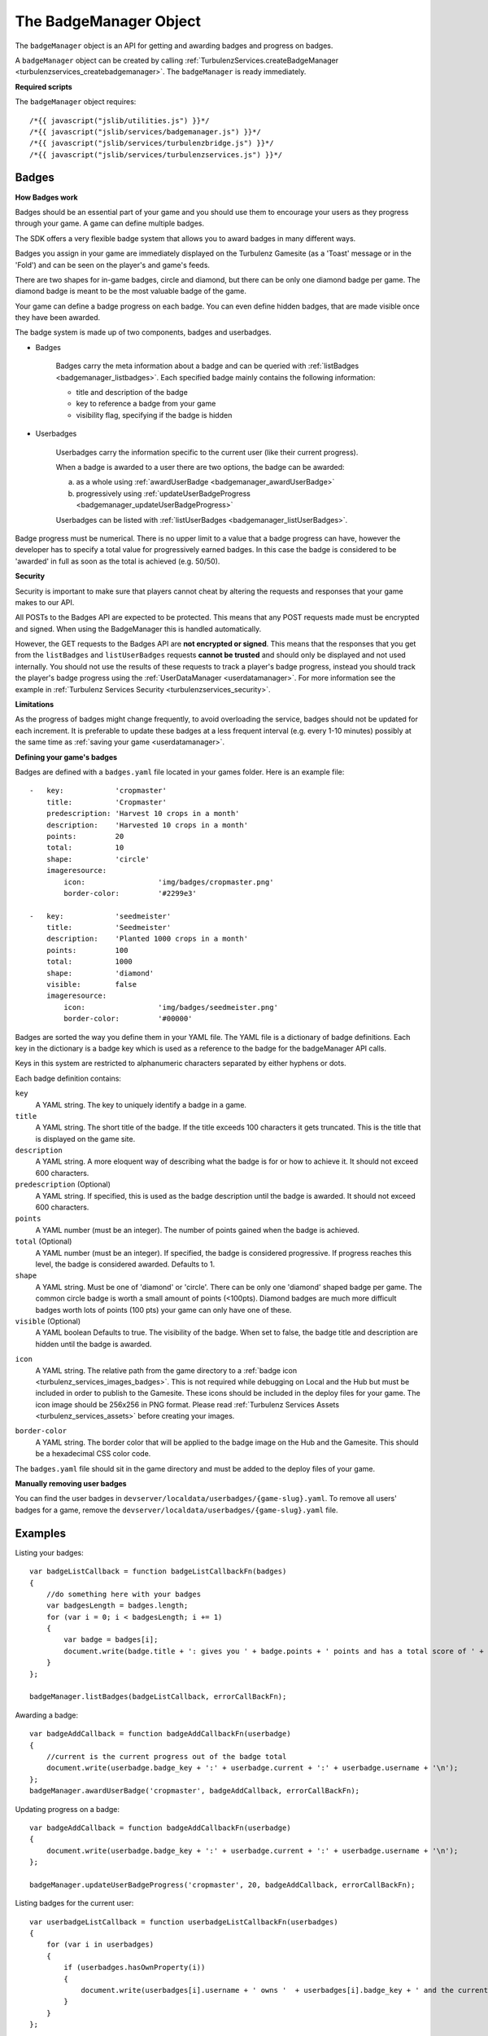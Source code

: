 .. index::
    single: BadgeManager

.. _badgemanager:

.. highlight:: javascript

-----------------------
The BadgeManager Object
-----------------------

The ``badgeManager`` object is an API for getting and awarding badges and progress on badges.

A ``badgeManager`` object can be created by calling :ref:`TurbulenzServices.createBadgeManager <turbulenzservices_createbadgemanager>`.
The ``badgeManager`` is ready immediately.

**Required scripts**

The ``badgeManager`` object requires::

    /*{{ javascript("jslib/utilities.js") }}*/
    /*{{ javascript("jslib/services/badgemanager.js") }}*/
    /*{{ javascript("jslib/services/turbulenzbridge.js") }}*/
    /*{{ javascript("jslib/services/turbulenzservices.js") }}*/

Badges
======

**How Badges work**

Badges should be an essential part of your game and you should use them to
encourage your users as they progress through your game. A game can define multiple badges.

The SDK offers a very flexible badge system that allows you to award badges in many different ways.

Badges you assign in your game are immediately displayed on the Turbulenz Gamesite (as a 'Toast' message or in the 'Fold')
and can be seen on the player's and game's feeds.

There are two shapes for in-game badges, circle and diamond, but there can be only one diamond badge per game.
The diamond badge is meant to be the most valuable badge of the game.

Your game can define a badge progress on each badge.
You can even define hidden badges, that are made visible once they have been awarded.

The badge system is made up of two components, badges and userbadges.

* Badges

    Badges carry the meta information about a badge and can be queried with :ref:`listBadges <badgemanager_listbadges>`.
    Each specified badge mainly contains the following information:

    * title and description of the badge
    * key to reference a badge from your game
    * visibility flag, specifying if the badge is hidden


* Userbadges

    Userbadges carry the information specific to the current user (like their current progress).

    When a badge is awarded to a user there are two options, the badge can be awarded:

    a) as a whole using :ref:`awardUserBadge <badgemanager_awardUserBadge>`
    b) progressively using :ref:`updateUserBadgeProgress <badgemanager_updateUserBadgeProgress>`

    Userbadges can be listed with :ref:`listUserBadges <badgemanager_listUserBadges>`.


Badge progress must be numerical.
There is no upper limit to a value that a badge progress can have, however the developer has to specify a total value
for progressively earned badges.
In this case the badge is considered to be 'awarded' in full as soon as the total is achieved (e.g. 50/50).

**Security**

Security is important to make sure that players cannot cheat by altering the requests and responses that your game makes to our API.

All POSTs to the Badges API are expected to be protected.
This means that any POST requests made must be encrypted and signed.
When using the BadgeManager this is handled automatically.

However, the GET requests to the Badges API are **not encrypted or signed**.
This means that the responses that you get from the ``listBadges`` and ``listUserBadges`` requests **cannot be trusted** and should only be displayed and not used internally.
You should not use the results of these requests to track a player's badge progress, instead you should track the player's badge progress using the :ref:`UserDataManager <userdatamanager>`.
For more information see the example in :ref:`Turbulenz Services Security <turbulenzservices_security>`.

**Limitations**

As the progress of badges might change frequently, to avoid overloading the service, badges should not be updated for
each increment.
It is preferable to update these badges at a less frequent interval (e.g. every 1-10 minutes)
possibly at the same time as :ref:`saving your game <userdatamanager>`.

.. _badges_yaml:

**Defining your game's badges**

Badges are defined with a ``badges.yaml`` file located in your games folder.
Here is an example file::

    -   key:            'cropmaster'
        title:          'Cropmaster'
        predescription: 'Harvest 10 crops in a month'
        description:    'Harvested 10 crops in a month'
        points:         20
        total:          10
        shape:          'circle'
        imageresource:
            icon:                 'img/badges/cropmaster.png'
            border-color:         '#2299e3'

    -   key:            'seedmeister'
        title:          'Seedmeister'
        description:    'Planted 1000 crops in a month'
        points:         100
        total:          1000
        shape:          'diamond'
        visible:        false
        imageresource:
            icon:                 'img/badges/seedmeister.png'
            border-color:         '#00000'

Badges are sorted the way you define them in your YAML file.
The YAML file is a dictionary of badge definitions.
Each key in the dictionary is a badge key which is used as a reference to the badge for the badgeManager API calls.

Keys in this system are restricted to alphanumeric characters separated by either hyphens or dots.

Each badge definition contains:

``key``
    A YAML string.
    The key to uniquely identify a badge in a game.

``title``
    A YAML string.
    The short title of the badge.
    If the title exceeds 100 characters it gets truncated.
    This is the title that is displayed on the game site.

``description``
    A YAML string.
    A more eloquent way of describing what the badge is for or how to achieve it.
    It should not exceed 600 characters.

``predescription`` (Optional)
    A YAML string.
    If specified, this is used as the badge description until the badge is awarded.
    It should not exceed 600 characters.

``points``
    A YAML number (must be an integer).
    The number of points gained when the badge is achieved.

``total`` (Optional)
    A YAML number (must be an integer).
    If specified, the badge is considered progressive.
    If progress reaches this level, the badge is considered awarded.
    Defaults to 1.

``shape``
    A YAML string.
    Must be one of 'diamond' or 'circle'.
    There can be only one 'diamond' shaped badge per game.
    The common circle badge is worth a small amount of points (<100pts).
    Diamond badges are much more difficult badges worth lots of points (100 pts) your game can only have one of these.

``visible`` (Optional)
    A YAML boolean
    Defaults to true.
    The visibility of the badge.
    When set to false, the badge title and description are hidden until the badge is awarded.

.. _badge_yaml_icon:

``icon``
    A YAML string.
    The relative path from the game directory to a :ref:`badge icon <turbulenz_services_images_badges>`.
    This is not required while debugging on Local and the Hub but must be included in order to publish to the Gamesite.
    These icons should be included in the deploy files for your game.
    The icon image should be 256x256 in PNG format.
    Please read :ref:`Turbulenz Services Assets <turbulenz_services_assets>` before creating your images.

.. _badge_yaml_bordercolor:

``border-color``
    A YAML string.
    The border color that will be applied to the badge image on the Hub and the Gamesite.
    This should be a hexadecimal CSS color code.

The ``badges.yaml`` file should sit in the game directory and must be added to the deploy files of your game.

**Manually removing user badges**

You can find the user badges in ``devserver/localdata/userbadges/{game-slug}.yaml``.
To remove all users' badges for a game, remove the ``devserver/localdata/userbadges/{game-slug}.yaml`` file.

Examples
========

Listing your badges::

    var badgeListCallback = function badgeListCallbackFn(badges)
    {
        //do something here with your badges
        var badgesLength = badges.length;
        for (var i = 0; i < badgesLength; i += 1)
        {
            var badge = badges[i];
            document.write(badge.title + ': gives you ' + badge.points + ' points and has a total score of ' + badge.total + '\n');
        }
    };

    badgeManager.listBadges(badgeListCallback, errorCallBackFn);

Awarding a badge::

    var badgeAddCallback = function badgeAddCallbackFn(userbadge)
    {
        //current is the current progress out of the badge total
        document.write(userbadge.badge_key + ':' + userbadge.current + ':' + userbadge.username + '\n');
    };
    badgeManager.awardUserBadge('cropmaster', badgeAddCallback, errorCallBackFn);

Updating progress on a badge::

    var badgeAddCallback = function badgeAddCallbackFn(userbadge)
    {
        document.write(userbadge.badge_key + ':' + userbadge.current + ':' + userbadge.username + '\n');
    };

    badgeManager.updateUserBadgeProgress('cropmaster', 20, badgeAddCallback, errorCallBackFn);

Listing badges for the current user::

    var userbadgeListCallback = function userbadgeListCallbackFn(userbadges)
    {
        for (var i in userbadges)
        {
            if (userbadges.hasOwnProperty(i))
            {
                document.write(userbadges[i].username + ' owns '  + userbadges[i].badge_key + ' and the current progress is ' +  userbadges[i].current + ' points\n');
            }
        }
    };


Methods
=======

.. index::
    pair: badgeManager; listBadges

.. _badgemanager_listbadges:

`listBadges`
-------------

**Summary**

Get a list of all badges.

**Syntax** ::

    function callbackFn(badges) {}
    badgeManager.listBadges(callbackFn, errorCallbackFn);

``callbackFn``
    A JavaScript function.
    Called once a successful listBadges HTTP response is received.

``errorCallbackFn`` :ref:`(Optional) <badgemanager_errorcallback>`

The callback is called with a ``badges`` array with the following format::

    [
        {
            key: 'cropmaster',
            title: 'Cropmaster',
            predescription: 'Harvest 10 crops in a month',
            description: 'Harvested 10 crops in a month',
            points: 20,
            total: 10,
            visible: true,
            shape: 'circle',
            images: {
                img32: 'https://...',
                img48: 'https://...',
                img256: 'https://...'
            },
            sortOrder: 0
        },
        {
            key: 'seedmeister',
            title: 'Seedmeister',
            predescription: null,
            description: 'Planted 1000 crops in a month',
            points: 100,
            total: 1000,
            visible: false,
            shape: 'diamond',
            images: {
                img32: 'https://...',
                img48: 'https://...',
                img256: 'https://...'
            },
            sortOrder: 1
        },
        ...
    ]

``key``
    A JavaScript string.
    The key to uniquely identify a badge in a game.

``title``
    A JavaScript string.
    The short title of the badge. If the title exceeds 100 characters it gets truncated.
    This is the title that is displayed on the game site.

``description``
    A JavaScript string.
    A more eloquent way of describing, what the badge is for or how to achieve it.
    Not longer than 600 charactrers.

``predescription``
    A JavaScript string.
    If specified, this is used as the badge description until the badge is awarded.
    Is null if no predescription has been set for the badge.
    It should not exceed 600 characters.

``points``
    A JavaScript number.
    The number of points gained when the badge is achieved.

``total``
    A JavaScript number.
    If progress reaches this level, the badge is considered awarded.
    For non-progress badges, total will be set to ``null``.

``shape``
    A JavaScript string.
    A shape can be 'diamond' or 'circle'. There can be only one 'diamond' shaped badge per game.

``visible``
    A JavaScript boolean.
    The visibility of the badge.

``images``
    A JavaScript object.
    Paths to the processed badge image as 32x32, 48x48 and 256x256 pixel images.
    This is only present when running on the Hub and the Gamesite.
    When running on the Turbulenz Local Server, the ``imageresource`` object defined in ``badges.yaml`` is returned.

``sortOrder``
    A JavaScript string.
    The order in which the badges will appear.
    This is only present when running on the Hub and the Gamesite.
    This is the same as the order they are specified in the ``badges.yaml`` file.


.. index::
    pair: badgeManager; awardUserBadge

.. _badgemanager_awardUserBadge:


`awardUserBadge`
-----------------

**Summary**

Award a badge to a player.

.. note:: This is an :ref:`encrypted API call <turbulenzservices_security>`

**Syntax** ::

    function callbackFn(userBadge) {}
    badgeManager.awardUserBadge(key, callbackFn, errorCallbackFn);

``key``
    A JavaScript string.
    The key to uniquely identify a badge in a game.

``callbackFn``
    A JavaScript function.
    Called once a successful awardUserBadge HTTP response is received.

``errorCallbackFn`` :ref:`(Optional) <badgemanager_errorcallback>`


The callback is called with a ``userbadge`` with the following format:

``achieved``
    A JavaScript boolean.
    Indicates whether the badge was awarded.
    This is only true for the first time the badge is awarded.

``badge_key``
    A JavaScript string.
    The key to uniquely identify a badge in a game.

``current``
    A JavaScript number.
    The current level of progress for the badge.
    1 if the badge has no total.
    If the badge has a total it will be set to total.

``total``
    A JavaScript number.
    The level ``current`` has to reach for the badge to be considered awarded.
    For non-progress badges, total will be set to ``null``.

.. index::
    pair: badgeManager; updateUserBadgeProgress

.. _badgemanager_updateUserBadgeProgress:


`updateUserBadgeProgress`
-------------------------

**Summary**

Update the progress of a badge on a player.

.. note:: This is an :ref:`encrypted API call <turbulenzservices_security>`

**Syntax** ::

    function callbackFn(userBadge) {}
    badgeManager.updateUserBadgeProgress(key, currentProgress, callbackFn, errorCallbackFn);

``key``
    A JavaScript string.
    The key identifier for the badge to set.

``currentProgress``
    A JavaScript number.
    Sets the current progress of the badge.

``callbackFn``
    A JavaScript function.
    Called once a successful updateUserBadgeProgress HTTP response is received.

``errorCallbackFn`` (Optional)
    :ref:`Error Callback <badgemanager_errorcallback>`

The callback is called with a ``userbadges`` with the following format:

``achieved``
    A JavaScript boolean.
    Indicates whether the badge was awarded.
    This is only true for the first time the badge is awarded.

``badge_key``
    A JavaScript string.
    The key to uniquely identify a badge in a game.

``current``
    A JavaScript number.
    The current level of progress for the badge.
    This will be identical to the ``currentProgress`` passed in to ``updateUserBadgeProgress``.

``total``
    A JavaScript number.
    The level ``current`` has to reach for the badge to be considered awarded.
    For non-progress badges, total will be set to ``null``.


.. index::
    pair: badgeManager; listUserBadges

.. _badgemanager_listUserBadges:

`listUserBadges`
----------------

**Summary**

List the badges for a player.

**Syntax** ::

    function callbackFn(userBadge) {}
    badgeManager.listUserBadges(callbackFn, errorCallbackFn);

``callbackFn``
    A JavaScript function.
    Called on successful set of the score.

``errorCallbackFn`` (Optional)
    :ref:`Error Callback <badgemanager_errorcallback>`

The callback is called with a ``userbadges`` array of objects with the following format:

``achieved``
    A JavaScript boolean.
    Indicates whether the badge has been achieved by the player.

``badge_key``
    A JavaScript string.
    The key to uniquely identify a badge in a game.

``current``
    A JavaScript number.
    The current level of progress for the badge.

``total``
    A JavaScript number.
    The level ``current`` has to reach for the badge to be considered awarded.
    For non-progress badges, total will be set to ``null``.


Properties
==========

.. index::
    pair: badgeManager; service

.. _badgemanager_service:

`service`
---------

**Summary**

The :ref:`ServiceRequester <servicerequester>` object for the ``badges`` service.

**Syntax** ::

    var serviceRequester = badgeManager.service;

.. _badgemanager_errorcallback:

Error callback
==============

If no error callback is given then the :ref:`TurbulenzServices.createbadgeManager <turbulenzservices_createbadgemanager>` ``errorCallbackFn`` is used.

**Summary**

A JavaScript function.
Returns an error message and its HTTP status.

**Syntax** ::

    function errorCallbackFn(errorMsg, httpStatus, calledByFn, calledByParams) {}

``httpStatus``
    A JavaScript number.
    You can find a list of common status codes here - http://en.wikipedia.org/wiki/List_of_HTTP_status_codes

``calledByFn``
    A JavaScript function.
    The function that threw the error.

``calledByParams``
    A JavaScript array of the parameters given to the function that threw the error.
